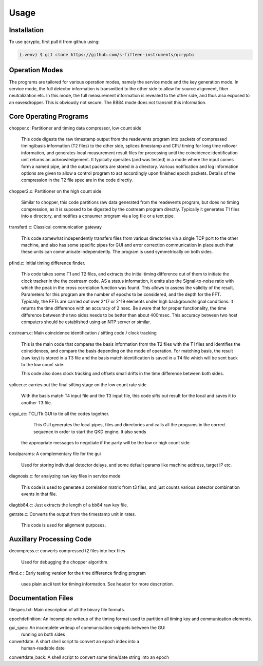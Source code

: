 Usage
=====

.. _installation:

Installation
------------

To use qcrypto, first pull it from github using:

.. code-block:: console

   (.venv) $ git clone https://github.com/s-fifteen-instruments/qcrypto

Operation Modes
---------------

The programs are tailored for various operation modes, namely the service mode
and the key generation mode. In service mode, the full detector information is
transmitted to the other side to allow for source alignment, fiber
neutralization etc. In this mode, the full measurement information is revealed
to the other side, and thus also exposed to an eavesdropper. This is obviously
not secure. The BB84 mode does not transmit this information.

Core Operating Programs
-----------------------

chopper.c: Partitioner and timing data compressor, low count side

  This code digests the raw timestamp output from the readevents program into
  packets of compressed timing/basis information (T2 files) to the other
  side, splices timestamp and CPU timing for long time rollover
  information, and generates local measurement result files for processing
  until the coincidence identification unit returns an acknowledgement. It
  typically operates (and was tested) in a mode where the input comes form a
  named pipe, and the output packets are stored in a directory. Various 
  notification and log information options are given to allow a control
  program to act accordingly upon finished epoch packets. Details of the
  compression in the T2 file spec are in the code directly.

chopper2.c: Partitioner on the high count side

  Similar to chopper, this code partitions raw data generated from the
  readevents program, but does no timing compression, as it is suposed to be
  digested by the costream program directly. Typically it generates T1 files
  into a directory, and notifies a consumer program via a log file or a text
  pipe.

transferd.c: Classical communication gateway

  This code somewhat independently transfers files from various directories
  via a single TCP port to the other machine, and also has some specific pipes
  for GUI and error correction communication in place such that these units
  can communicate independently. The program is used symmetrically on both
  sides.

pfind.c: Initial timing difference finder.

  This code takes some T1 and T2 files, and extracts the initial timing
  difference out of them to initiate the clock tracker in the the costream
  code. AS a status information, it emits also the Signal-to-noise ratio with
  which the peak in the cross correlation function was found. This allows to
  assess the validity of the result. Parameters for this program are the
  number of epochs to be considered, and the depth for the FFT. Typically, the
  FFTs are carried out over 2^17 or 2^19 elements under high background/signal
  conditions. It returns the time difference with an accuracy of 2 nsec. Be
  aware that for proper functionality, the time difference between the two
  sides needs to be better than about 400msec. This accuracy between two host
  computers should be established using an NTP server or similar.

costream.c: Main coincidence identification / sifting code / clock tracking

  This is the main code that compares the basis information from the T2 files with
  the T1 files and identifies the coincidences, and compare the basis depending on
  the mode of operation. For matching basis, the result (raw key) is stored in a T3 file 
  and the basis match identification is saved in a T4 file which will be sent back
  to the low count side.
  
  This code also does clock tracking and offsets small drifts in the time 
  difference between both sides.

splicer.c: carries out the final sifting stage on the low count rate side
	
  With the basis match T4 input file and the T3 input file, this code sifts out
  result for the local and saves it to another T3 file.
  
crgui_ec: TCL/Tk GUI to tie all the codes together.

	This GUI generates the local pipes, files and directories and calls all the 
	programs in the correct sequence in order to start the QKD engine. It also sends
   the appropriate messages to negotiate if the party will be the low or high	count side.

localparams: A complementary file for the gui

  Used for storing individual detector delays, and some default params like
  machine address, target IP etc.

diagnosis.c: for analyzing raw key files in service mode

 This code is used to generate a correlation matrix from t3 files, and just
 counts various detector combination events in that file.

diagbb84.c: Just extracts the length of a bb84 raw key file.

getrate.c: Converts the output from the timestamp unit in rates.

  This code is used for alignment purposes.

Auxillary Processing Code
-------------------------
decompress.c: converts compressed t2 files into hex files

 Used for debugging the chopper algorithm.

ffind.c : Early testing version for the time difference finding program

 uses plain ascii text for timing information. See header for more description.

Documentation Files
-------------------
filespec.txt: Main description of all the binary file formats.

epochdefinition: An incomplete writeup of the timing format used to partition
all timing key and communication elements.

gui_spec: An incomplete writeup of communication snippets between the GUI
 running on both sides

convertdate: A short shell script to convert an epoch index into a
 human-readable date

convertdate_back: A shell script to convert some time/date string into an epoch


